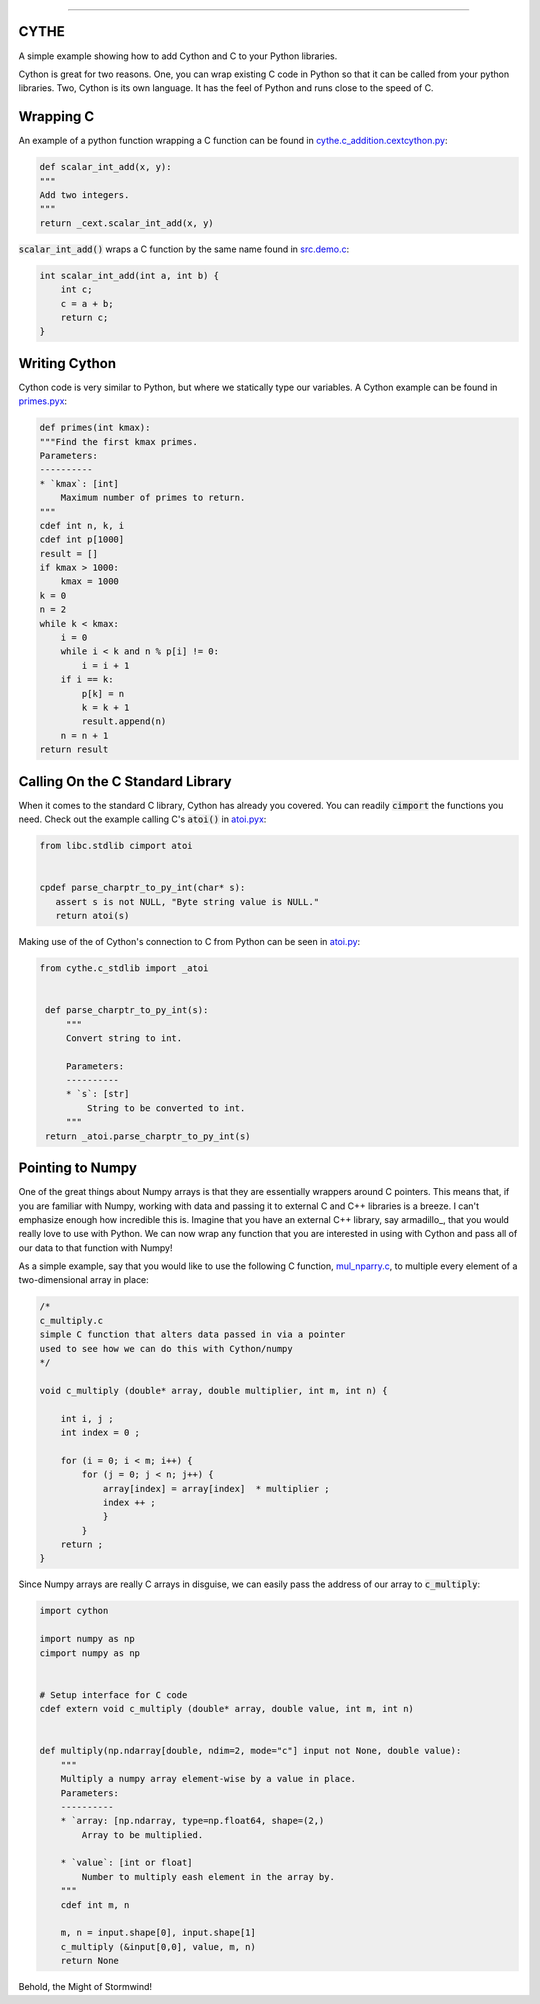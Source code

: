 .. raw:: html

    <embed>
        <p align="center">
            <img width="300" src="https://github.com/yngtodd/cythe/blob/master/img/deathscythe_space.gif">
        </p>
    </embed>

------------

CYTHE
-----

A simple example showing how to add Cython and C to your Python libraries.

Cython is great for two reasons. One, you can wrap existing C code in Python so that it can be called from
your python libraries. Two, Cython is its own language. It has the feel of Python and runs close to the speed
of C.

Wrapping C
----------

An example of a python function wrapping a C function can be found in cythe.c_addition.cextcython.py_:

.. code-block:: python

    def scalar_int_add(x, y):
    """
    Add two integers.
    """
    return _cext.scalar_int_add(x, y)

:code:`scalar_int_add()` wraps a C function by the same name found in src.demo.c_:

.. code-block:: c

    int scalar_int_add(int a, int b) {
        int c;
        c = a + b;
        return c;
    }

Writing Cython
--------------

Cython code is very similar to Python, but where we statically type our variables. A Cython example can be found in primes.pyx_:

.. code-block:: python

    def primes(int kmax):
    """Find the first kmax primes.
    Parameters:
    ----------
    * `kmax`: [int]
        Maximum number of primes to return.
    """
    cdef int n, k, i
    cdef int p[1000]
    result = []
    if kmax > 1000:
        kmax = 1000
    k = 0
    n = 2
    while k < kmax:
        i = 0
        while i < k and n % p[i] != 0:
            i = i + 1
        if i == k:
            p[k] = n
            k = k + 1
            result.append(n)
        n = n + 1
    return result


Calling On the C Standard Library
---------------------------------

When it comes to the standard C library, Cython has already you covered. You can readily :code:`cimport` the
functions you need. Check out the example calling C's :code:`atoi()` in atoi.pyx_:

.. code-block:: python

    from libc.stdlib cimport atoi


    cpdef parse_charptr_to_py_int(char* s):
       assert s is not NULL, "Byte string value is NULL."
       return atoi(s)

Making use of the of Cython's connection to C from Python can be seen in atoi.py_:

.. code-block:: python

   from cythe.c_stdlib import _atoi


    def parse_charptr_to_py_int(s):
        """
        Convert string to int.

        Parameters:
        ----------
        * `s`: [str]
            String to be converted to int.
        """
    return _atoi.parse_charptr_to_py_int(s)


Pointing to Numpy
-----------------

One of the great things about Numpy arrays is that they are essentially wrappers around C pointers. This means
that, if you are familiar with Numpy, working with data and passing it to external C and C++ libraries is a breeze.
I can't emphasize enough how incredible this is. Imagine that you have an external C++ library, say armadillo_, that
you would really love to use with Python. We can now wrap any function that you are interested in using with Cython
and pass all of our data to that function with Numpy!

As a simple example, say that you would like to use the following C function, mul_nparry.c_, to multiple every element of a
two-dimensional array in place:

.. code-block:: c

    /*
    c_multiply.c
    simple C function that alters data passed in via a pointer
    used to see how we can do this with Cython/numpy
    */

    void c_multiply (double* array, double multiplier, int m, int n) {

        int i, j ;
        int index = 0 ;

        for (i = 0; i < m; i++) {
            for (j = 0; j < n; j++) {
                array[index] = array[index]  * multiplier ;
                index ++ ;
                }
            }
        return ;
    }


Since Numpy arrays are really C arrays in disguise, we can easily pass the address of our array to :code:`c_multiply`:

.. code-block:: python

    import cython

    import numpy as np
    cimport numpy as np


    # Setup interface for C code
    cdef extern void c_multiply (double* array, double value, int m, int n)


    def multiply(np.ndarray[double, ndim=2, mode="c"] input not None, double value):
        """
        Multiply a numpy array element-wise by a value in place.
        Parameters:
        ----------
        * `array: [np.ndarray, type=np.float64, shape=(2,)
            Array to be multiplied.

        * `value`: [int or float]
            Number to multiply eash element in the array by.
        """
        cdef int m, n

        m, n = input.shape[0], input.shape[1]
        c_multiply (&input[0,0], value, m, n)
        return None


Behold, the Might of Stormwind!


.. _cythe.c_addition.cextcython.py: https://github.com/yngtodd/cythe/blob/master/cythe/c_addition/cextcython.py
.. _src.demo.c: https://github.com/yngtodd/cythe/blob/master/src/demo.c
.. _primes.pyx: https://github.com/yngtodd/cythe/blob/master/cythe/cython_primes/primes.pyx
.. _atoi.pyx: https://github.com/yngtodd/cythe/blob/master/cythe/c_stdlib/_atoi.pyx
.. _atoi.py: https://github.com/yngtodd/cythe/blob/master/cythe/c_stdlib/atoi.py
.. _aramdillo: http://arma.sourceforge.net/
.. _mul_nparry.c: https://github.com/yngtodd/cythe/blob/master/src/mul_numpyarry.c
